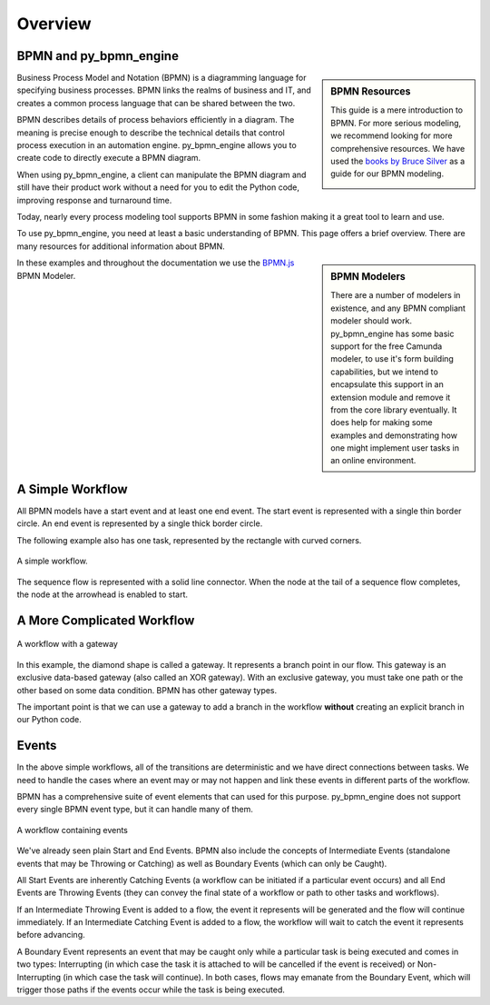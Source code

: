 Overview
========

BPMN and py_bpmn_engine
----------------------

.. sidebar:: BPMN Resources

  This guide is a mere introduction to BPMN.
  For more serious modeling, we recommend looking for more comprehensive
  resources. We have used the `books by Bruce Silver <https://www.amazon.com/Bruce-Silver/e/B0062AXUFY/ref=dp_byline_cont_pop_book_1>`_
  as a guide for our BPMN modeling.

  .. image:: figures/bpmnbook.jpg
     :align: center

Business Process Model and Notation (BPMN) is a diagramming language for
specifying business processes. BPMN links the realms of business and IT, and
creates a common process language that can be shared between the two.

BPMN describes details of process behaviors efficiently in a diagram. The
meaning is precise enough to describe the technical details that control
process execution in an automation engine. py_bpmn_engine allows you to create
code to directly execute a BPMN diagram.

When using py_bpmn_engine, a client can manipulate the BPMN diagram and still
have their product work without a need for you to edit the Python code,
improving response and turnaround time.

Today, nearly every process modeling tool supports BPMN in some fashion making
it a great tool to learn and use.

To use py_bpmn_engine, you need at least a basic understanding of BPMN.
This page offers a brief overview. There are many resources for additional
information about BPMN.

.. sidebar:: BPMN Modelers

  There are a number of modelers in existence, and any BPMN compliant modeler should work.
  py_bpmn_engine has some basic support for the free Camunda modeler, to use it's form building
  capabilities, but we intend to encapsulate this support in an extension module and remove
  it from the core library eventually.  It does help for making some examples and demonstrating
  how one might implement user tasks in an online environment.

In these examples and throughout the documentation we use the
`BPMN.js <https://bpmn.io/toolkit/bpmn-js/>`_ BPMN Modeler.


A Simple Workflow
-----------------

All BPMN models have a start event and at least one end event. The start event
is represented with a single thin border circle. An end event is represented
by a single thick border circle.

The following example also has one task, represented by the rectangle with curved corners.


.. figure:: figures/simplestworkflow.png
   :scale: 25%
   :align: center

   A simple workflow.


The sequence flow is represented with a solid line connector. When the node at
the tail of a sequence flow completes, the node  at the arrowhead is enabled to start.


A More Complicated Workflow
---------------------------

.. figure:: figures/ExclusiveGateway.png
   :scale: 25%
   :align: center

   A workflow with a gateway


In this example, the diamond shape is called a gateway. It represents a branch
point in our flow.  This gateway is an exclusive data-based  gateway (also
called an XOR gateway). With an exclusive gateway, you must take one path or
the other based on some data condition. BPMN has other gateway types.

The important point is that we can use a gateway to add a branch in the
workflow **without** creating an explicit branch in our Python code.

Events
------

In the above simple workflows, all of the transitions are deterministic and we
have direct connections between tasks.  We need to handle the cases where an event
may or may not happen and link these events in different parts of the workflow.

BPMN has a comprehensive suite of event elements that can used for this purpose.
py_bpmn_engine does not support every single BPMN event type, but it can handle
many of them.

.. figure:: figures/events.png
   :scale: 25%
   :align: center

   A workflow containing events


We've already seen plain Start and End Events.  BPMN also include the concepts
of Intermediate Events (standalone events that may be Throwing or Catching) as well
as Boundary Events (which can only be Caught).

All Start Events are inherently Catching Events (a workflow can be initiated if a
particular event occurs) and all End Events are Throwing Events (they can convey
the final state of a workflow or path to other tasks and workflows).

If an Intermediate Throwing Event is added to a flow, the event it represents
will be generated and the flow will continue immediately.  If an Intermediate
Catching Event is added to a flow, the workflow will wait to catch the event it
represents before advancing.

A Boundary Event represents an event that may be caught only while a particular task
is being executed and comes in two types: Interrupting (in which case the task it is
attached to will be cancelled if the event is received) or Non-Interrupting (in
which case the task will continue).  In both cases, flows may emanate from the
Boundary Event, which will trigger those paths if the events occur while the task
is being executed.

